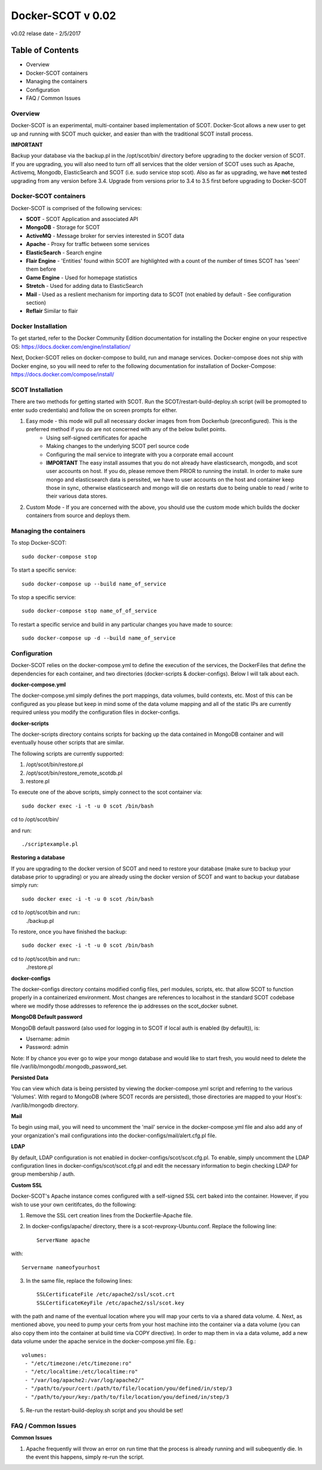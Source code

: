 Docker-SCOT v 0.02
***************

v0.02 relase date - 2/5/2017

=================
Table of Contents
=================

* Overview
* Docker-SCOT containers
* Managing the containers
* Configuration
* FAQ / Common Issues


**Overview** 
----------------------

Docker-SCOT is an experimental, multi-container based implementation of SCOT. Docker-Scot allows a new user to get up and running with SCOT much quicker, and easier than with the traditional SCOT install process. 

**IMPORTANT**

Backup your database via the backup.pl in the /opt/scot/bin/ directory before upgrading to the docker version of SCOT. If you are upgrading, you will also need to turn off all services that the older version of SCOT uses such as Apache, Activemq, Mongodb, ElasticSearch and SCOT (i.e. sudo service stop scot). Also as far as upgrading, we have **not** tested upgrading from any version before 3.4. Upgrade from versions prior to 3.4 to 3.5 first before upgrading to Docker-SCOT



Docker-SCOT containers
----------------------
Docker-SCOT is comprised of the following services: 

* **SCOT** - SCOT Application and associated API
* **MongoDB** - Storage for SCOT
* **ActiveMQ** - Message broker for servies interested in SCOT data
* **Apache** - Proxy for traffic between some services
* **ElasticSearch** - Search engine
* **Flair Engine** - 'Entities' found within SCOT are highlighted with a count of the number of times SCOT has 'seen' them before
* **Game Engine** - Used for homepage statistics
* **Stretch** - Used for adding data to ElasticSearch
* **Mail** - Used as a reslient mechanism for importing data to SCOT (not enabled by default - See configuration section)
* **Reflair** Similar to flair


Docker Installation
------------

To get started, refer to the Docker Community Edition documentation for installing the Docker engine on your respective OS: `https://docs.docker.com/engine/installation/ <https://docs.docker.com/engine/installation/>`_

Next, Docker-SCOT relies on docker-compose to build, run and manage services. Docker-compose does not ship with Docker engine, so you will need to refer to the following documentation for installation of Docker-Compose: https://docs.docker.com/compose/install/

SCOT Installation
---------------


There are two methods for getting started with SCOT. Run the SCOT/restart-build-deploy.sh script (will be promopted to enter sudo credentials) and follow the on screen prompts for either. 


1. Easy mode - this mode will pull all necessary docker images from from Dockerhub (preconfigured). This is the preferred method if you do are not concerned with any of the below bullet points. 
    * Using self-signed certificates for apache
    * Making changes to the underlying SCOT perl source code
    * Configuring the mail service to integrate with you a corporate email account
    * **IMPORTANT** The easy install assumes that you do not already have elasticsearch, mongodb, and scot user accounts on  host. If you do, please remove them PRIOR to running the install. In order to make sure mongo and elasticsearch data is perssited, we have to user accounts on the host and container keep those in sync, otherwise elasticsearch and mongo will die on restarts due to being unable to read / write to their various data stores. 
2. Custom Mode - If you are concerned with the above, you should use the custom mode which builds the docker containers from source and deploys them. 



Managing the containers
---------------
To stop Docker-SCOT::

    sudo docker-compose stop

To start a specific service:: 

    sudo docker-compose up --build name_of_service


To stop a specific service::

    sudo docker-compose stop name_of_of_service
    
To restart a specific service and build in any particular changes you have made to source:: 

    sudo docker-compose up -d --build name_of_service
    



Configuration
-------------

Docker-SCOT relies on the docker-compose.yml to define the execution of the services, the DockerFiles that define the dependencies for each container, and two directories (docker-scripts & docker-configs). Below I will talk about each. 

**docker-compose.yml**

The docker-compose.yml simply defines the port mappings, data volumes, build contexts, etc. Most of this can be configured as you please but keep in mind some of the data volume mapping and all of the static IPs are currently required unless you modify the configuration files in docker-configs. 

**docker-scripts**

The docker-scripts directory contains scripts for backing up the data contained in MongoDB container and will eventually house other scripts that are similar.

The following scripts are currently supported: 

1. /opt/scot/bin/restore.pl
2. /opt/scot/bin/restore_remote_scotdb.pl
3. restore.pl

To execute one of the above scripts, simply connect to the scot container via:: 


    sudo docker exec -i -t -u 0 scot /bin/bash

cd to /opt/scot/bin/

and run::


    ./scriptexample.pl
   

**Restoring a database**

If you are upgrading to the docker version of SCOT and need to restore your database (make sure to backup your database prior to upgrading) or you are already using the docker version of SCOT and want to backup your database simply run:: 

    sudo docker exec -i -t -u 0 scot /bin/bash

cd to /opt/scot/bin and run::
    ./backup.pl
    
To restore, once you have finished the backup::

    sudo docker exec -i -t -u 0 scot /bin/bash

cd to /opt/scot/bin and run::
    ./restore.pl


**docker-configs**

The docker-configs directory contains modified config files, perl modules, scripts, etc. that allow SCOT to function properly in a containerized environment. Most changes are references to localhost in the standard SCOT codebase where we modify those addresses to reference the ip addresses on the scot_docker subnet. 


**MongoDB Default password**

MongoDB default password (also used for logging in to SCOT if local auth is enabled (by default)), is: 

* Username: admin
* Password: admin

Note: If by chance you ever go to wipe your mongo database and would like to start fresh, you would need to delete the file /var/lib/mongodb/.mongodb_password_set. 


**Persisted Data** 

You can view which data is being persisted by viewing the docker-compose.yml script and referring to the various 'Volumes'. With regard to MongoDB (where SCOT records are persisted), those directories are mapped to your Host's: /var/lib/mongodb directory. 

**Mail** 

To begin using mail, you will need to uncomment the 'mail' service in the docker-compose.yml file and also add any of your organization's mail configurations into the 
docker-configs/mail/alert.cfg.pl file. 

**LDAP**

By default, LDAP configuration is not enabled in docker-configs/scot/scot.cfg.pl. To enable, simply uncomment the LDAP configuration lines in docker-configs/scot/scot.cfg.pl and edit the necessary information to begin checking LDAP for group membership / auth. 


**Custom SSL**

Docker-SCOT's Apache instance comes configured with a self-signed SSL cert baked into the container. However, if you wish to use your own ceritifcates, do the following: 

1. Remove the SSL cert creation lines from the Dockerfile-Apache file. 
2. In docker-configs/apache/ directory, there is a scot-revproxy-Ubuntu.conf. Replace the following line:: 

    ServerName apache
    
with::

    Servername nameofyourhost
    
3. In the same file, replace the following lines::

    SSLCertificateFile /etc/apache2/ssl/scot.crt
    SSLCertificateKeyFile /etc/apache2/ssl/scot.key

with the path and name of the eventual location where you will map your certs to via a shared data volume. 
4. Next, as mentioned above, you need to pump your certs from your host machine into the container via a data volume (you can also copy them into the container at build time via COPY directive). In order to map them in via a data volume, add a new data volume under the apache service in the docker-compose.yml file. Eg.::
    volumes:
     - "/etc/timezone:/etc/timezone:ro"
     - "/etc/localtime:/etc/localtime:ro"
     - "/var/log/apache2:/var/log/apache2/"
     - "/path/to/your/cert:/path/to/file/location/you/defined/in/step/3
     - "/path/to/your/key:/path/to/file/location/you/defined/in/step/3

5. Re-run the restart-build-deploy.sh script and you should be set!

FAQ / Common Issues
-------------

**Common Issues**

1. Apache frequently will throw an error on run time that the process is already running and will subequently die. In the event this happens, simply re-run the script. 


